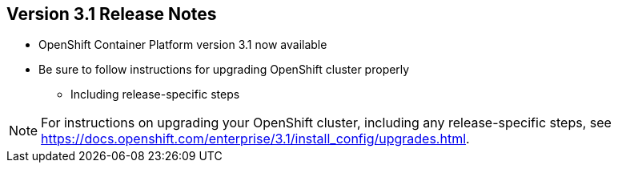 == Version 3.1 Release Notes

* OpenShift Container Platform  version 3.1 now available
* Be sure to follow instructions for upgrading OpenShift cluster properly
** Including release-specific steps

[NOTE]
For instructions on upgrading your OpenShift cluster, including any
 release-specific steps, see
  https://docs.openshift.com/enterprise/3.1/install_config/upgrades.html.

ifdef::showscript[]

=== Transcript

OpenShift Container Platform version 3.1 is now available.

Make sure that you properly follow the instructions on upgrading your OpenShift
 cluster, including steps specific to this release.

Go to the web address shown here for instructions on upgrading your OpenShift
 cluster, including any additional steps that may be required for a specific
  release.

endif::showscript[]

